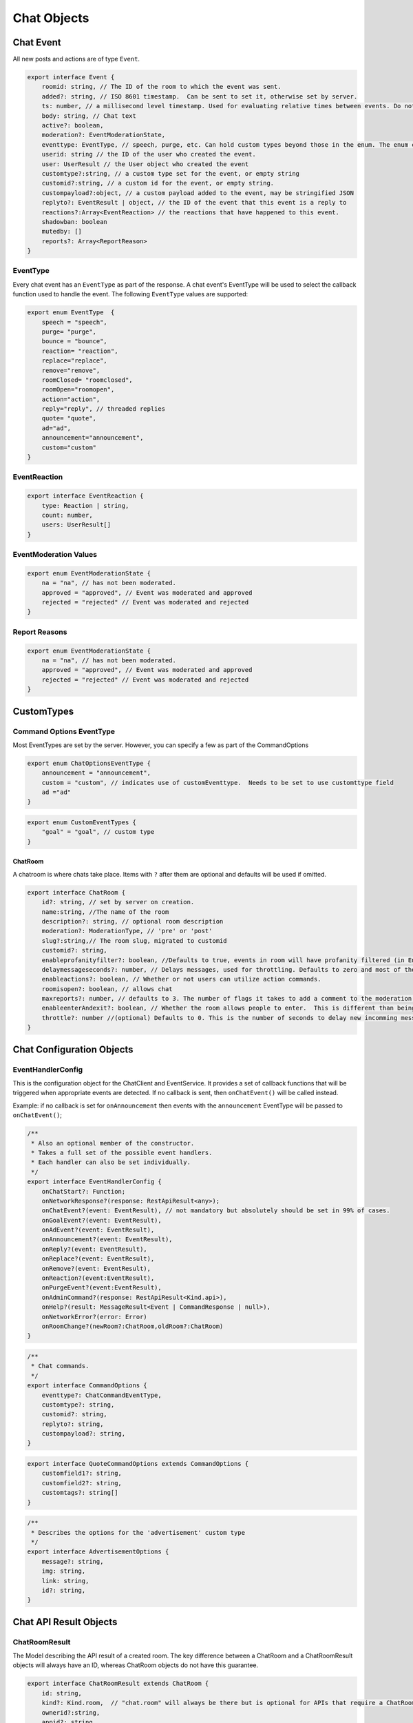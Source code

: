===========
Chat Objects
===========

Chat Event
----------

All new posts and actions are of type ``Event``.

.. code-block:: javascript

    export interface Event {
        roomid: string, // The ID of the room to which the event was sent.
        added?: string, // ISO 8601 timestamp.  Can be sent to set it, otherwise set by server.
        ts: number, // a millisecond level timestamp. Used for evaluating relative times between events. Do not rely on this as a true time value, use added.
        body: string, // Chat text
        active?: boolean,
        moderation?: EventModerationState,
        eventtype: EventType, // speech, purge, etc. Can hold custom types beyond those in the enum. The enum contains only system types.
        userid: string // the ID of the user who created the event.
        user: UserResult // the User object who created the event
        customtype?:string, // a custom type set for the event, or empty string
        customid?:string, // a custom id for the event, or empty string.
        custompayload?:object, // a custom payload added to the event, may be stringified JSON
        replyto?: EventResult | object, // the ID of the event that this event is a reply to
        reactions?:Array<EventReaction> // the reactions that have happened to this event.
        shadowban: boolean
        mutedby: []
        reports?: Array<ReportReason>
    }


EventType
~~~~~~~~~

Every chat event has an ``EventType`` as part of the response.  A chat event's EventType will be used to select the callback function used to handle the event.
The following ``EventType`` values are supported:

.. code-block:: javascript

    export enum EventType  {
        speech = "speech",
        purge= "purge",
        bounce = "bounce",
        reaction= "reaction",
        replace="replace",
        remove="remove",
        roomClosed= "roomclosed",
        roomOpen="roomopen",
        action="action",
        reply="reply", // threaded replies
        quote= "quote",
        ad="ad",
        announcement="announcement",
        custom="custom"
    }

EventReaction
~~~~~~~~~~~~~

.. code-block:: javascript

    export interface EventReaction {
        type: Reaction | string,
        count: number,
        users: UserResult[]
    }

EventModeration Values
~~~~~~~~~~~~~~~~~~~~~~

.. code-block:: javascript

    export enum EventModerationState {
        na = "na", // has not been moderated.
        approved = "approved", // Event was moderated and approved
        rejected = "rejected" // Event was moderated and rejected
    }

Report Reasons
~~~~~~~~~~~~~~

.. code-block:: javascript

    export enum EventModerationState {
        na = "na", // has not been moderated.
        approved = "approved", // Event was moderated and approved
        rejected = "rejected" // Event was moderated and rejected
    }


CustomTypes
-----------

Command Options EventType
~~~~~~~~~~~~~~~~~~~~~~~~~

Most EventTypes are set by the server. However, you can specify a few as part of the CommandOptions

.. code-block:: javascript

    export enum ChatOptionsEventType {
        announcement = "announcement",
        custom = "custom", // indicates use of customEventtype.  Needs to be set to use customttype field
        ad ="ad"
    }


.. code-block:: javascript

    export enum CustomEventTypes {
        "goal" = "goal", // custom type
    }





ChatRoom
________

A chatroom is where chats take place.  Items with ``?`` after them are optional and defaults will be used if omitted.

.. code-block:: javascript

    export interface ChatRoom {
        id?: string, // set by server on creation.
        name:string, //The name of the room
        description?: string, // optional room description
        moderation?: ModerationType, // 'pre' or 'post'
        slug?:string,// The room slug, migrated to customid
        customid?: string,
        enableprofanityfilter?: boolean, //Defaults to true, events in room will have profanity filtered (in English).
        delaymessageseconds?: number, // Delays messages, used for throttling. Defaults to zero and most of the time that's what you will want.
        enableactions?: boolean, // Whether or not users can utilize action commands.
        roomisopen?: boolean, // allows chat
        maxreports?: number, // defaults to 3. The number of flags it takes to add a comment to the moderation queue.
        enableenterAndexit?: boolean, // Whether the room allows people to enter.  This is different than being open.  A room that denies entry can still be open and therefore allow chat by existing room members.
        throttle?: number //(optional) Defaults to 0. This is the number of seconds to delay new incomming messags so that the chat room doesn't scroll messages too fast.
    }


Chat Configuration Objects
--------------------------

EventHandlerConfig
~~~~~~~~~~~~~~~~~~
This is the configuration object for the ChatClient and EventService.  It provides a set of callback functions that will be triggered when appropriate events are detected.
If no callback is sent, then ``onChatEvent()`` will be called instead.

Example: if no callback is set for ``onAnnouncement`` then events with the ``announcement`` EventType will be passed to ``onChatEvent()``;

.. code-block:: javascript

    /**
     * Also an optional member of the constructor.
     * Takes a full set of the possible event handlers.
     * Each handler can also be set individually.
     */
    export interface EventHandlerConfig {
        onChatStart?: Function;
        onNetworkResponse?(response: RestApiResult<any>);
        onChatEvent?(event: EventResult), // not mandatory but absolutely should be set in 99% of cases.
        onGoalEvent?(event: EventResult),
        onAdEvent?(event: EventResult),
        onAnnouncement?(event: EventResult),
        onReply?(event: EventResult),
        onReplace?(event: EventResult),
        onRemove?(event: EventResult),
        onReaction?(event:EventResult),
        onPurgeEvent?(event:EventResult),
        onAdminCommand?(response: RestApiResult<Kind.api>),
        onHelp?(result: MessageResult<Event | CommandResponse | null>),
        onNetworkError?(error: Error)
        onRoomChange?(newRoom?:ChatRoom,oldRoom?:ChatRoom)
    }



.. code-block:: javascript

    /**
     * Chat commands.
     */
    export interface CommandOptions {
        eventtype?: ChatCommandEventType,
        customtype?: string,
        customid?: string,
        replyto?: string,
        custompayload?: string,
    }

.. code-block:: javascript

    export interface QuoteCommandOptions extends CommandOptions {
        customfield1?: string,
        customfield2?: string,
        customtags?: string[]
    }

.. code-block:: javascript

    /**
     * Describes the options for the 'advertisement' custom type
     */
    export interface AdvertisementOptions {
        message?: string,
        img: string,
        link: string,
        id?: string,
    }

.. code-block:: javascript
    /**
     * Describes the options for the 'goal' custom type
     */
    export interface GoalOptions {
        score?: object, // An object representing the current score of the game.
        link?: string, // a full URL. How this will be used depends on the chat app implementaiton
        id?: string, // the goal ID, if relevant for your sport or your backend system
        commentary?: string, // A comment body on the goal, e.g. 'Eden executes an incredible kick and scores 1 against Arsenal`
        side?: string, // A string representation of which 'side' the goal is by.  Usage depends on chat implementation.
    }



Chat API Result Objects
-----------------------

.. _chat-room-result:
ChatRoomResult
~~~~~~~~~~~~~~

The Model describing the API result of a created room. The key difference between a ChatRoom and a ChatRoomResult objects will always have an ID, whereas ChatRoom objects do not have this guarantee.

.. code-block:: javascript

    export interface ChatRoomResult extends ChatRoom {
        id: string,
        kind?: Kind.room,  // "chat.room" will always be there but is optional for APIs that require a ChatRoomResult
        ownerid?:string,
        appid?: string,
        bouncedusers?: string[], // will be a list of UserID strings.
        added?: string, // ISO Date
        inroom?:number,
        whenmodified?:string // ISO Date
    }


JoinChatRoomResponse
~~~~~~~~~~~~~~~~~~~~

This is the response from the JoinRoom API call.

.. code-block:: javascript

    export interface JoinChatRoomResponse {
        user: UserResult,
        room: ChatRoomResult
        eventscursor: ChatUpdatesResult
        previouseventscursor?: string
    }

ChatRoom List Response
~~~~~~~~~~~~~~~~~~~~~~

.. code-block:: javascript

    /**
     * The response for any room listing queries.
     */
    export interface ChatRoomListResponse extends ListResponse {
        kind: Kind.roomlist,
        rooms: Array<ChatRoomResult>,
    }

Event List Response
~~~~~~~~~~~~~~~~~~~

.. code-block:: javascript

    interface EventListResponse extends ListResponse {
        kind: Kind.eventlist,
        events: Array<EventResult>
    }

.. _EventResult:
Event Result
~~~~~~~~~~~~

An EventResult is created whenever a chat event is accepted by a server, and represents the event model returned by the API.

.. code-block:: javascript

    interface EventResult extends Event {
        kind: Kind.chat, // Sent as part of API validation.  Generally no relevance for clients
        id: string, // The ID of a chat event. Generated by server
        censored: boolean,
        originalbody?: string,
        editedbymoderator: boolean
        whenmodified: string,
    }

Chat Updates Result
~~~~~~~~~~~~~~~~~~~

This is produced whenever you call ``getEventUpdates()`` or automatically after you have started listening for updates.

.. code-block:: javascript

    interface ChatUpdatesResult {
        kind: Kind.chatlist,
        cursor: string
        more: boolean
        itemcount: number
        room: ChatRoomResult,
        events: EventResult[]
    }



Join Room
~~~~~~~~~

This is wrapped by an ``ApiResult<>`` in the raw REST api.

.. code-block:: javascript

    interface JoinRoomResponse {
        room: ChatRoom,
        user: User
    }

Exit Room
~~~~~~~~~

.. code-block:: javascript

    /**
     * The response messsages for a RoomExit action.
     */
    export enum ChatRoomExitResult {
        success = "Success"
    }


Delete Chat Room
~~~~~~~~~~~~~~~~

.. code-block:: typescript

    interface DeletedChatRoomResponse {
        kind: Kind.deletedroom,
        deletedEventsCount: number,
        room: ChatRoom
    }


Chat Command Response
~~~~~~~~~~~~~~~~~~~~~

.. code-block:: typescript

    interface CommandResponse {
        kind: Kind.chatcommand,
        op: string,
        room?: ChatRoomResult,
        speech?: EventResult
        action?: any
    }

Bounce User Response
~~~~~~~~~~~~~~~~~~~~

.. code-block:: typescript

    export interface BounceUserResult {
        kind: Kind.bounce,
        event: EventResult, // eventtype === 'bounce'
        room: ChatRoomResult
    }


